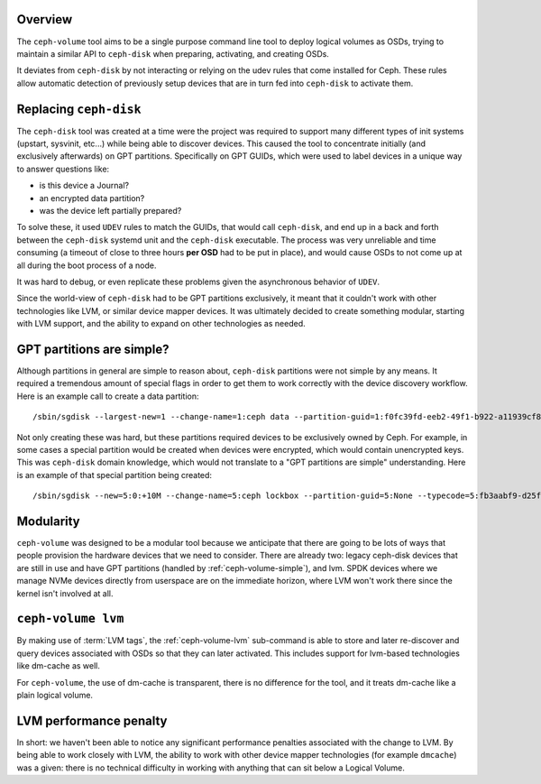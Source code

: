 .. _ceph-volume-overview:

Overview
--------
The ``ceph-volume`` tool aims to be a single purpose command line tool to deploy
logical volumes as OSDs, trying to maintain a similar API to ``ceph-disk`` when
preparing, activating, and creating OSDs.

It deviates from ``ceph-disk`` by not interacting or relying on the udev rules
that come installed for Ceph. These rules allow automatic detection of
previously setup devices that are in turn fed into ``ceph-disk`` to activate
them.

.. _ceph-disk-replaced:

Replacing ``ceph-disk``
-----------------------
The ``ceph-disk`` tool was created at a time were the project was required to
support many different types of init systems (upstart, sysvinit, etc...) while
being able to discover devices. This caused the tool to concentrate initially
(and exclusively afterwards) on GPT partitions. Specifically on GPT GUIDs,
which were used to label devices in a unique way to answer questions like:

* is this device a Journal?
* an encrypted data partition?
* was the device left partially prepared?

To solve these, it used ``UDEV`` rules to match the GUIDs, that would call
``ceph-disk``, and end up in a back and forth between the ``ceph-disk`` systemd
unit and the ``ceph-disk`` executable. The process was very unreliable and time
consuming (a timeout of close to three hours **per OSD** had to be put in
place), and would cause OSDs to not come up at all during the boot process of
a node.

It was hard to debug, or even replicate these problems given the asynchronous
behavior of ``UDEV``.

Since the world-view of ``ceph-disk`` had to be GPT partitions exclusively, it meant
that it couldn't work with other technologies like LVM, or similar device
mapper devices. It was ultimately decided to create something modular, starting
with LVM support, and the ability to expand on other technologies as needed.


GPT partitions are simple?
--------------------------
Although partitions in general are simple to reason about, ``ceph-disk``
partitions were not simple by any means. It required a tremendous amount of
special flags in order to get them to work correctly with the device discovery
workflow. Here is an example call to create a data partition::

    /sbin/sgdisk --largest-new=1 --change-name=1:ceph data --partition-guid=1:f0fc39fd-eeb2-49f1-b922-a11939cf8a0f --typecode=1:89c57f98-2fe5-4dc0-89c1-f3ad0ceff2be --mbrtogpt -- /dev/sdb

Not only creating these was hard, but these partitions required devices to be
exclusively owned by Ceph. For example, in some cases a special partition would
be created when devices were encrypted, which would contain unencrypted keys.
This was ``ceph-disk`` domain knowledge, which would not translate to a "GPT
partitions are simple" understanding. Here is an example of that special
partition being created::

    /sbin/sgdisk --new=5:0:+10M --change-name=5:ceph lockbox --partition-guid=5:None --typecode=5:fb3aabf9-d25f-47cc-bf5e-721d181642be --mbrtogpt -- /dev/sdad


Modularity
----------
``ceph-volume`` was designed to be a modular tool because we anticipate that
there are going to be lots of ways that people provision the hardware devices
that we need to consider. There are already two: legacy ceph-disk devices that
are still in use and have GPT partitions (handled by :ref:`ceph-volume-simple`),
and lvm. SPDK devices where we manage NVMe devices directly from userspace are
on the immediate horizon, where LVM won't work there since the kernel isn't
involved at all.

``ceph-volume lvm``
-------------------
By making use of :term:`LVM tags`, the :ref:`ceph-volume-lvm` sub-command is
able to store and later re-discover and query devices associated with OSDs so
that they can later activated. This includes support for lvm-based technologies
like dm-cache as well.

For ``ceph-volume``, the use of dm-cache is transparent, there is no difference
for the tool, and it treats dm-cache like a plain logical volume.

LVM performance penalty
-----------------------
In short: we haven't been able to notice any significant performance penalties
associated with the change to LVM. By being able to work closely with LVM, the
ability to work with other device mapper technologies (for example ``dmcache``)
was a given: there is no technical difficulty in working with anything that can
sit below a Logical Volume.
